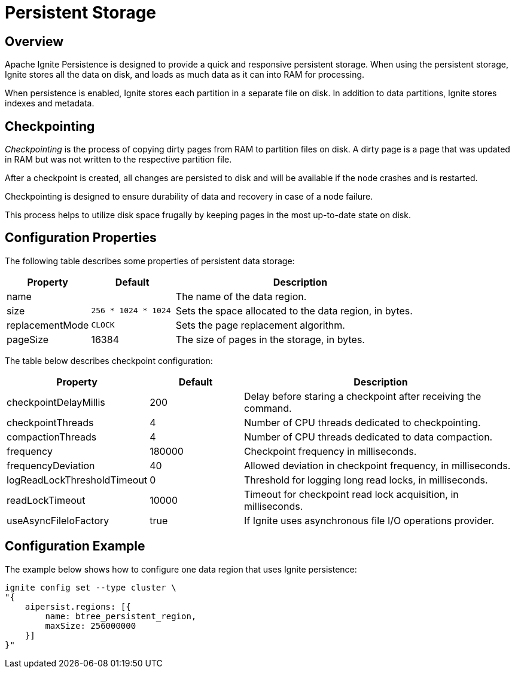 // Licensed to the Apache Software Foundation (ASF) under one or more
// contributor license agreements.  See the NOTICE file distributed with
// this work for additional information regarding copyright ownership.
// The ASF licenses this file to You under the Apache License, Version 2.0
// (the "License"); you may not use this file except in compliance with
// the License.  You may obtain a copy of the License at
//
// http://www.apache.org/licenses/LICENSE-2.0
//
// Unless required by applicable law or agreed to in writing, software
// distributed under the License is distributed on an "AS IS" BASIS,
// WITHOUT WARRANTIES OR CONDITIONS OF ANY KIND, either express or implied.
// See the License for the specific language governing permissions and
// limitations under the License.
= Persistent Storage

== Overview

Apache Ignite Persistence is designed to provide a quick and responsive persistent storage.
When using the persistent storage, Ignite stores all the data on disk, and loads as much data as it can into RAM for processing.

When persistence is enabled, Ignite stores each partition in a separate file on disk. In addition to data partitions, Ignite stores indexes and metadata.

== Checkpointing

_Checkpointing_ is the process of copying dirty pages from RAM to partition files on disk. A dirty page is a page that was updated in RAM but was not written to the respective partition file.

After a checkpoint is created, all changes are persisted to disk and will be available if the node crashes and is restarted.

Checkpointing is designed to ensure durability of data and recovery in case of a node failure.


This process helps to utilize disk space frugally by keeping pages in the most up-to-date state on disk.


== Configuration Properties

The following table describes some properties of persistent data storage:

[cols="1,1,3",opts="header", stripes=none]
|===
|Property|Default|Description

|name|| The name of the data region.
|size|`256 * 1024 * 1024`| Sets the space allocated to the data region, in bytes.
|replacementMode|`CLOCK`| Sets the page replacement algorithm.
|pageSize|16384| The size of pages in the storage, in bytes.
|===

The table below describes checkpoint configuration:

[cols="1,1,3",opts="header", stripes=none]
|===
|Property|Default|Description
|checkpointDelayMillis|200| Delay before staring a checkpoint after receiving the command.
|checkpointThreads|4| Number of CPU threads dedicated to checkpointing.
|compactionThreads|4| Number of CPU threads dedicated to data compaction.
|frequency|180000|Checkpoint frequency in milliseconds.
|frequencyDeviation|40| Allowed deviation in checkpoint frequency, in milliseconds.
|logReadLockThresholdTimeout|0| Threshold for logging long read locks, in milliseconds.
|readLockTimeout|10000| Timeout for checkpoint read lock acquisition, in milliseconds.
|useAsyncFileIoFactory|true| If Ignite uses asynchronous file I/O operations provider.
|===

== Configuration Example

The example below shows how to configure one data region that uses Ignite persistence:

----
ignite config set --type cluster \
"{
    aipersist.regions: [{
        name: btree_persistent_region,
        maxSize: 256000000
    }]
}"
----